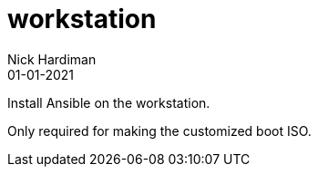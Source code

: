 = workstation
Nick Hardiman 
:source-highlighter: highlight.js
:revdate: 01-01-2021

Install Ansible on the workstation.

Only required for making the customized boot ISO.
